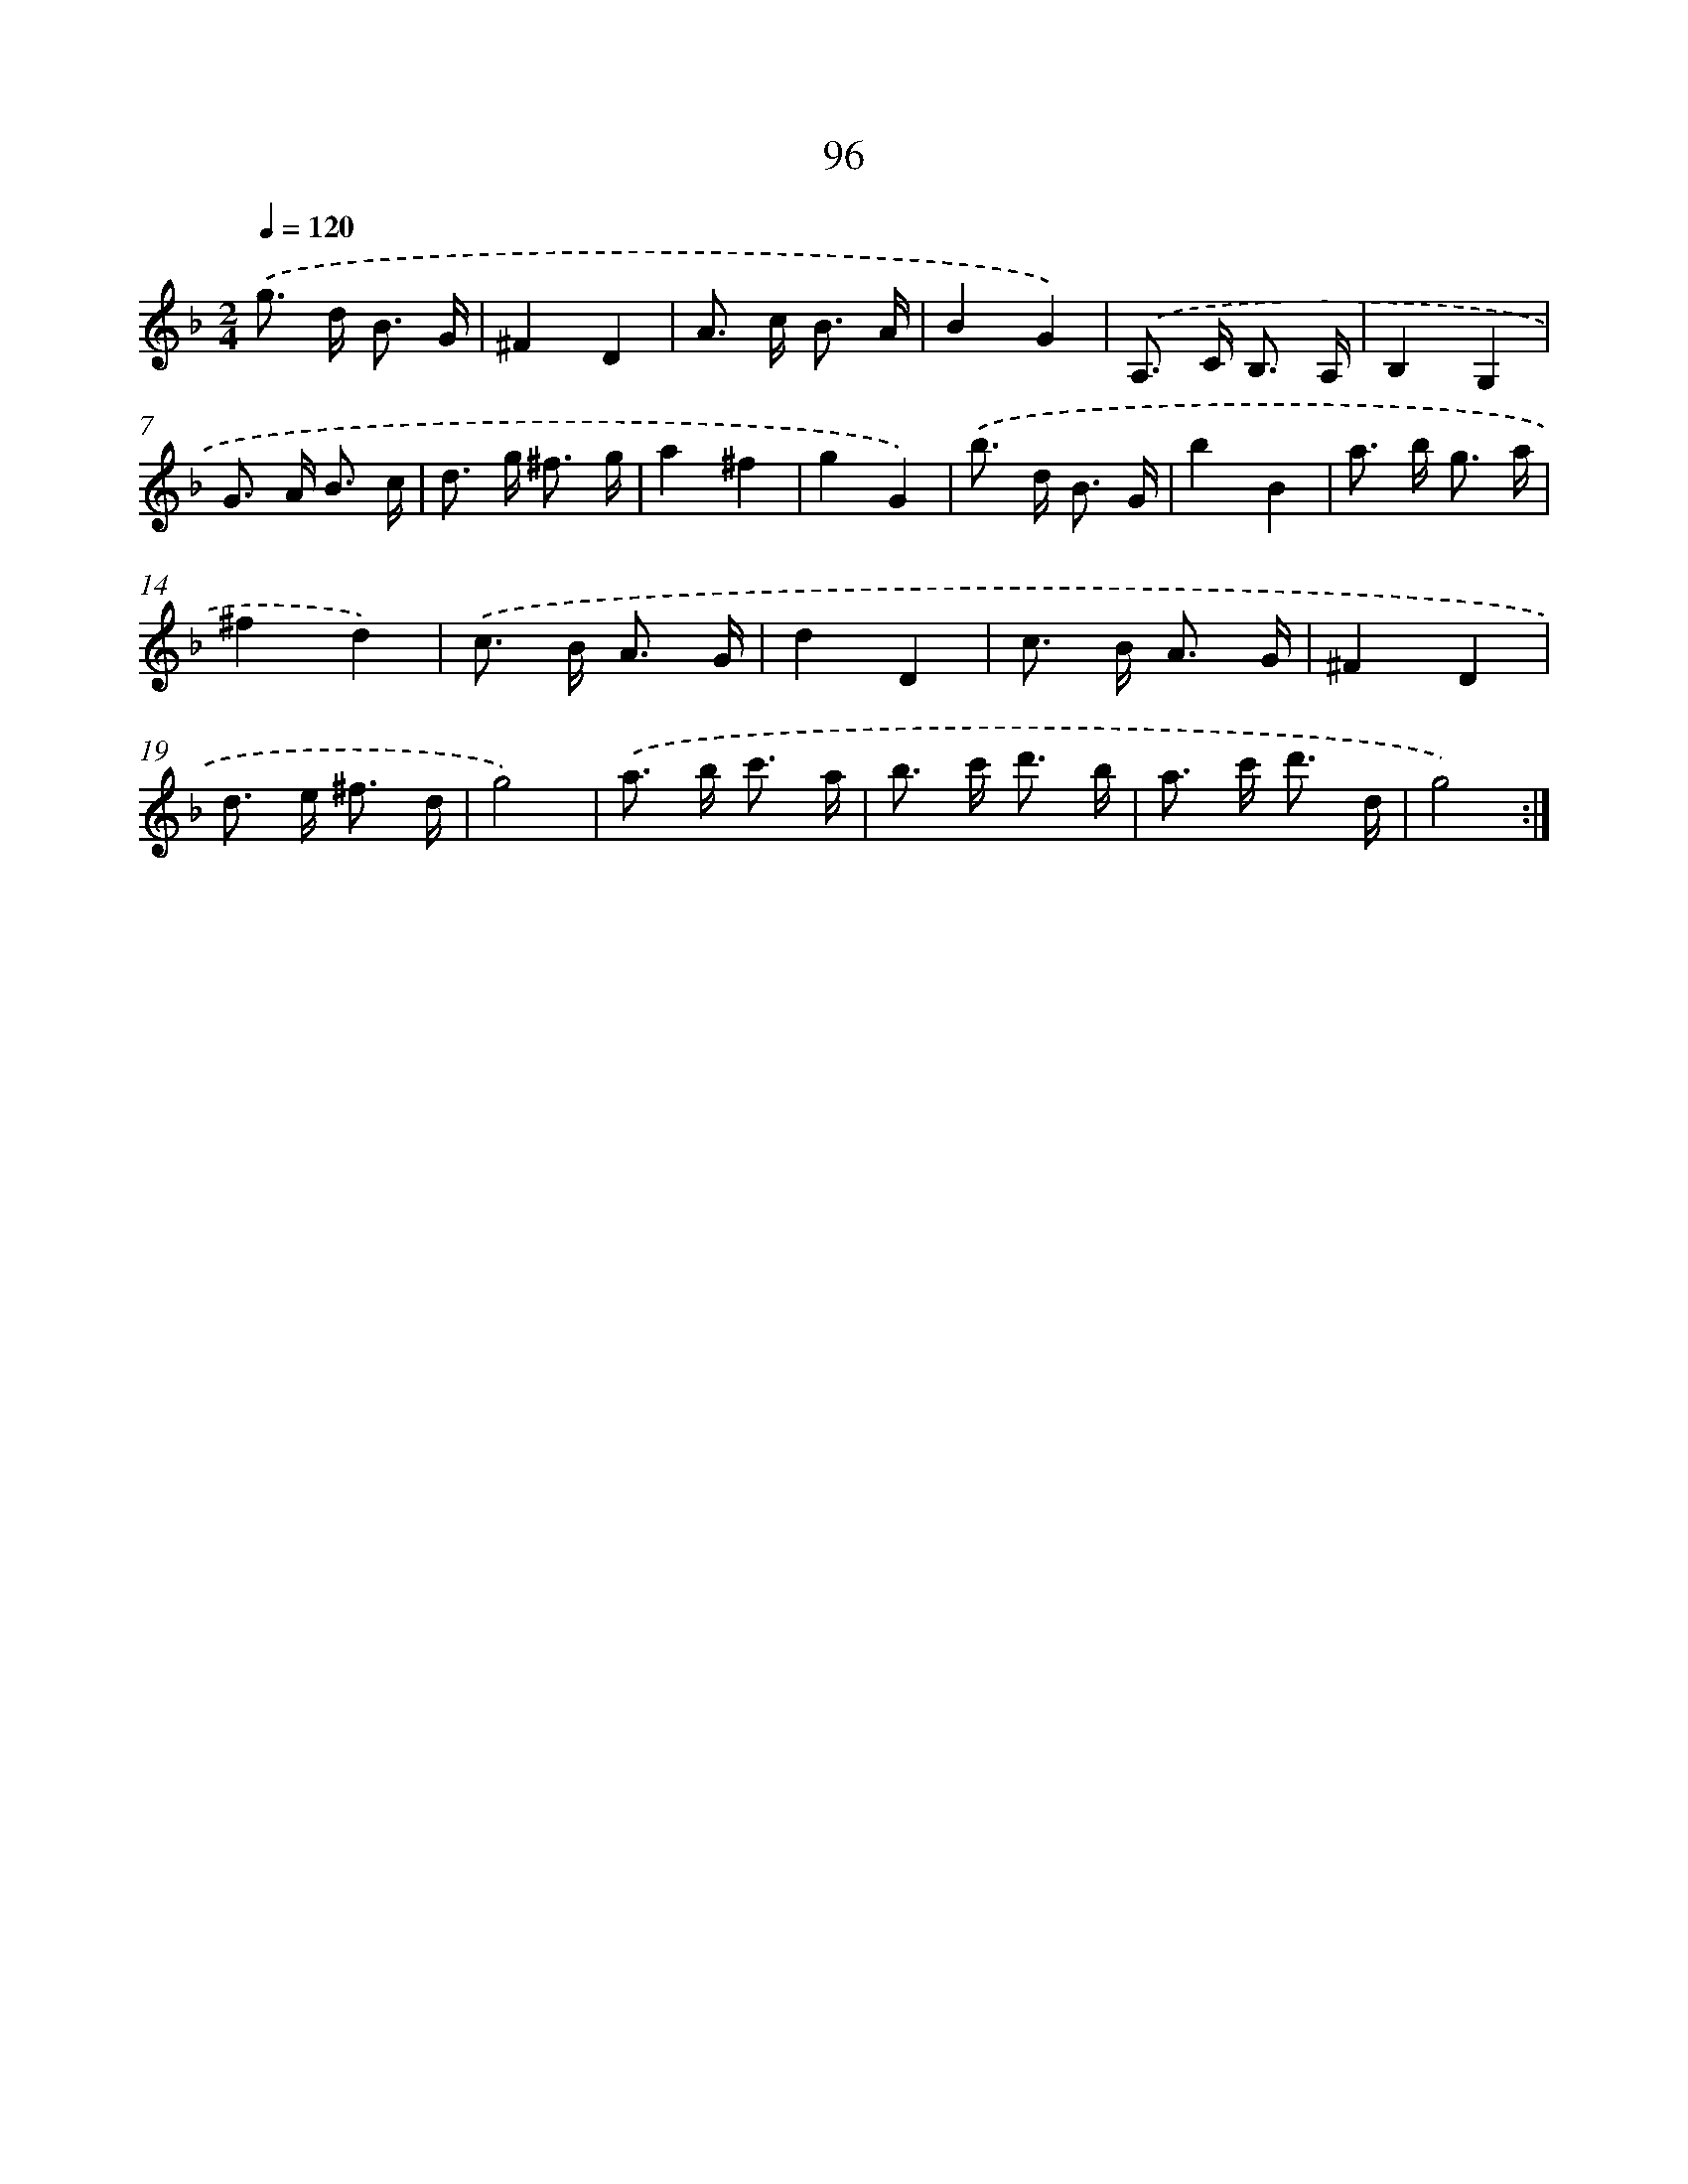 X: 11286
T: 96
%%abc-version 2.0
%%abcx-abcm2ps-target-version 5.9.1 (29 Sep 2008)
%%abc-creator hum2abc beta
%%abcx-conversion-date 2018/11/01 14:37:13
%%humdrum-veritas 729248416
%%humdrum-veritas-data 3033217903
%%continueall 1
%%barnumbers 0
L: 1/16
M: 2/4
Q: 1/4=120
K: F clef=treble
.('g2> d2 B3 G |
^F4D4 |
A2> c2 B3 A |
B4G4) |
.('A,2> C2 B,3 A, |
B,4G,4 |
G2> A2 B3 c |
d2> g2 ^f3 g |
a4^f4 |
g4G4) |
.('b2> d2 B3 G |
b4B4 |
a2> b2 g3 a |
^f4d4) |
.('c2> B2 A3 G |
d4D4 |
c2> B2 A3 G |
^F4D4 |
d2> e2 ^f3 d |
g8) |
.('a2> b2 c'3 a |
b2> c'2 d'3 b |
a2> c'2 d'3 d |
g8) :|]

